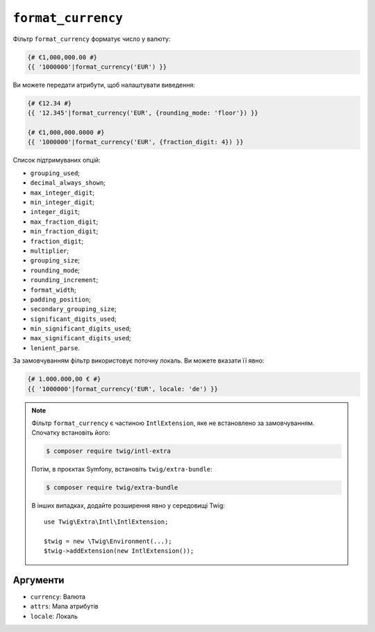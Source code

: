 ``format_currency``
===================

Фільтр ``format_currency`` форматує число у валюту:

.. code-block:: twig

    {# €1,000,000.00 #}
    {{ '1000000'|format_currency('EUR') }}

Ви можете передати атрибути, щоб налаштувати виведення:

.. code-block:: twig

    {# €12.34 #}
    {{ '12.345'|format_currency('EUR', {rounding_mode: 'floor'}) }}

    {# €1,000,000.0000 #}
    {{ '1000000'|format_currency('EUR', {fraction_digit: 4}) }}

Список підтримуваних опцій:

* ``grouping_used``;
* ``decimal_always_shown``;
* ``max_integer_digit``;
* ``min_integer_digit``;
* ``integer_digit``;
* ``max_fraction_digit``;
* ``min_fraction_digit``;
* ``fraction_digit``;
* ``multiplier``;
* ``grouping_size``;
* ``rounding_mode``;
* ``rounding_increment``;
* ``format_width``;
* ``padding_position``;
* ``secondary_grouping_size``;
* ``significant_digits_used``;
* ``min_significant_digits_used``;
* ``max_significant_digits_used``;
* ``lenient_parse``.

За замовчуванням фільтр використовує поточну локаль. Ви можете вказати її явно:

.. code-block:: twig

    {# 1.000.000,00 € #}
    {{ '1000000'|format_currency('EUR', locale: 'de') }}

.. note::

    Фільтр ``format_currency`` є частиною ``IntlExtension``, яке не
    встановлено за замовчуванням. Спочатку встановіть його:

    .. code-block:: bash

        $ composer require twig/intl-extra

    Потім, в проєктах Symfony, встановіть ``twig/extra-bundle``:

    .. code-block:: bash

        $ composer require twig/extra-bundle

    В інших випадках, додайте розширення явно у середовищі Twig::

        use Twig\Extra\Intl\IntlExtension;

        $twig = new \Twig\Environment(...);
        $twig->addExtension(new IntlExtension());

Аргументи
---------

* ``currency``: Валюта
* ``attrs``: Мапа атрибутів
* ``locale``: Локаль
